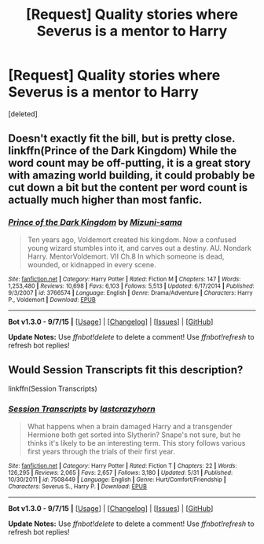 #+TITLE: [Request] Quality stories where Severus is a mentor to Harry

* [Request] Quality stories where Severus is a mentor to Harry
:PROPERTIES:
:Score: 3
:DateUnix: 1447677426.0
:DateShort: 2015-Nov-16
:FlairText: Request
:END:
[deleted]


** Doesn't exactly fit the bill, but is pretty close. linkffn(Prince of the Dark Kingdom) While the word count may be off-putting, it is a great story with amazing world building, it could probably be cut down a bit but the content per word count is actually much higher than most fanfic.
:PROPERTIES:
:Score: 2
:DateUnix: 1447678489.0
:DateShort: 2015-Nov-16
:END:

*** [[http://www.fanfiction.net/s/3766574/1/][*/Prince of the Dark Kingdom/*]] by [[https://www.fanfiction.net/u/1355498/Mizuni-sama][/Mizuni-sama/]]

#+begin_quote
  Ten years ago, Voldemort created his kingdom. Now a confused young wizard stumbles into it, and carves out a destiny. AU. Nondark Harry. MentorVoldemort. VII Ch.8 In which someone is dead, wounded, or kidnapped in every scene.
#+end_quote

^{/Site/: [[http://www.fanfiction.net/][fanfiction.net]] *|* /Category/: Harry Potter *|* /Rated/: Fiction M *|* /Chapters/: 147 *|* /Words/: 1,253,480 *|* /Reviews/: 10,698 *|* /Favs/: 6,103 *|* /Follows/: 5,513 *|* /Updated/: 6/17/2014 *|* /Published/: 9/3/2007 *|* /id/: 3766574 *|* /Language/: English *|* /Genre/: Drama/Adventure *|* /Characters/: Harry P., Voldemort *|* /Download/: [[http://www.p0ody-files.com/ff_to_ebook/mobile/makeEpub.php?id=3766574][EPUB]]}

--------------

*Bot v1.3.0 - 9/7/15* *|* [[[https://github.com/tusing/reddit-ffn-bot/wiki/Usage][Usage]]] | [[[https://github.com/tusing/reddit-ffn-bot/wiki/Changelog][Changelog]]] | [[[https://github.com/tusing/reddit-ffn-bot/issues/][Issues]]] | [[[https://github.com/tusing/reddit-ffn-bot/][GitHub]]]

*Update Notes:* Use /ffnbot!delete/ to delete a comment! Use /ffnbot!refresh/ to refresh bot replies!
:PROPERTIES:
:Author: FanfictionBot
:Score: 2
:DateUnix: 1447678550.0
:DateShort: 2015-Nov-16
:END:


** Would Session Transcripts fit this description?

linkffn(Session Transcripts)
:PROPERTIES:
:Score: 1
:DateUnix: 1447702474.0
:DateShort: 2015-Nov-16
:END:

*** [[http://www.fanfiction.net/s/7508449/1/][*/Session Transcripts/*]] by [[https://www.fanfiction.net/u/1715129/lastcrazyhorn][/lastcrazyhorn/]]

#+begin_quote
  What happens when a brain damaged Harry and a transgender Hermione both get sorted into Slytherin? Snape's not sure, but he thinks it's likely to be an interesting term. This story follows various first years through the trials of their first year.
#+end_quote

^{/Site/: [[http://www.fanfiction.net/][fanfiction.net]] *|* /Category/: Harry Potter *|* /Rated/: Fiction T *|* /Chapters/: 22 *|* /Words/: 126,295 *|* /Reviews/: 2,065 *|* /Favs/: 2,657 *|* /Follows/: 3,180 *|* /Updated/: 5/31 *|* /Published/: 10/30/2011 *|* /id/: 7508449 *|* /Language/: English *|* /Genre/: Hurt/Comfort/Friendship *|* /Characters/: Severus S., Harry P. *|* /Download/: [[http://www.p0ody-files.com/ff_to_ebook/mobile/makeEpub.php?id=7508449][EPUB]]}

--------------

*Bot v1.3.0 - 9/7/15* *|* [[[https://github.com/tusing/reddit-ffn-bot/wiki/Usage][Usage]]] | [[[https://github.com/tusing/reddit-ffn-bot/wiki/Changelog][Changelog]]] | [[[https://github.com/tusing/reddit-ffn-bot/issues/][Issues]]] | [[[https://github.com/tusing/reddit-ffn-bot/][GitHub]]]

*Update Notes:* Use /ffnbot!delete/ to delete a comment! Use /ffnbot!refresh/ to refresh bot replies!
:PROPERTIES:
:Author: FanfictionBot
:Score: 2
:DateUnix: 1447702559.0
:DateShort: 2015-Nov-16
:END:
